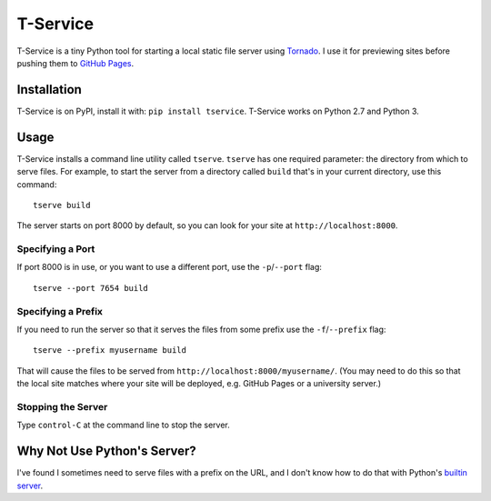 T-Service
=========

.. image:: https://travis-ci.org/jiffyclub/tservice.svg?branch=master
    :target: https://travis-ci.org/jiffyclub/tservice
    :alt: Build Status

.. image:: https://img.shields.io/pypi/v/tservice.svg
    :target: https://pypi.python.org/pypi/tservice/
    :alt: Latest Version

.. image:: https://img.shields.io/pypi/pyversions/tservice.svg
    :target: https://pypi.python.org/pypi/tservice/
    :alt: Supported Python versions

.. image:: https://img.shields.io/pypi/wheel/tservice.svg
    :target: https://pypi.python.org/pypi/tservice/
    :alt: Wheel Status

T-Service is a tiny Python tool for starting a local static file server
using `Tornado <http://www.tornadoweb.org/en/stable/>`__.
I use it for previewing sites before pushing them to
`GitHub Pages <https://pages.github.com/>`__.

Installation
------------

T-Service is on PyPI, install it with: ``pip install tservice``.
T-Service works on Python 2.7 and Python 3.

Usage
-----

T-Service installs a command line utility called ``tserve``.
``tserve`` has one required parameter:
the directory from which to serve files.
For example, to start the server from a directory called ``build``
that's in your current directory, use this command::

    tserve build

The server starts on port 8000 by default, so you can look for your
site at ``http://localhost:8000``.

Specifying a Port
~~~~~~~~~~~~~~~~~

If port 8000 is in use, or you want to use a different port, use the
``-p``/``--port`` flag::

    tserve --port 7654 build

Specifying a Prefix
~~~~~~~~~~~~~~~~~~~

If you need to run the server so that it serves the files from some prefix
use the ``-f``/``--prefix`` flag::

    tserve --prefix myusername build

That will cause the files to be served from
``http://localhost:8000/myusername/``.
(You may need to do this so that the local site matches where your
site will be deployed, e.g. GitHub Pages or a university server.)

Stopping the Server
~~~~~~~~~~~~~~~~~~~

Type ``control-C`` at the command line to stop the server.

Why Not Use Python's Server?
----------------------------

I've found I sometimes need to serve files with a prefix on the URL,
and I don't know how to do that with Python's
`builtin server <https://docs.python.org/3/library/http.server.html#module-http.server>`__.
